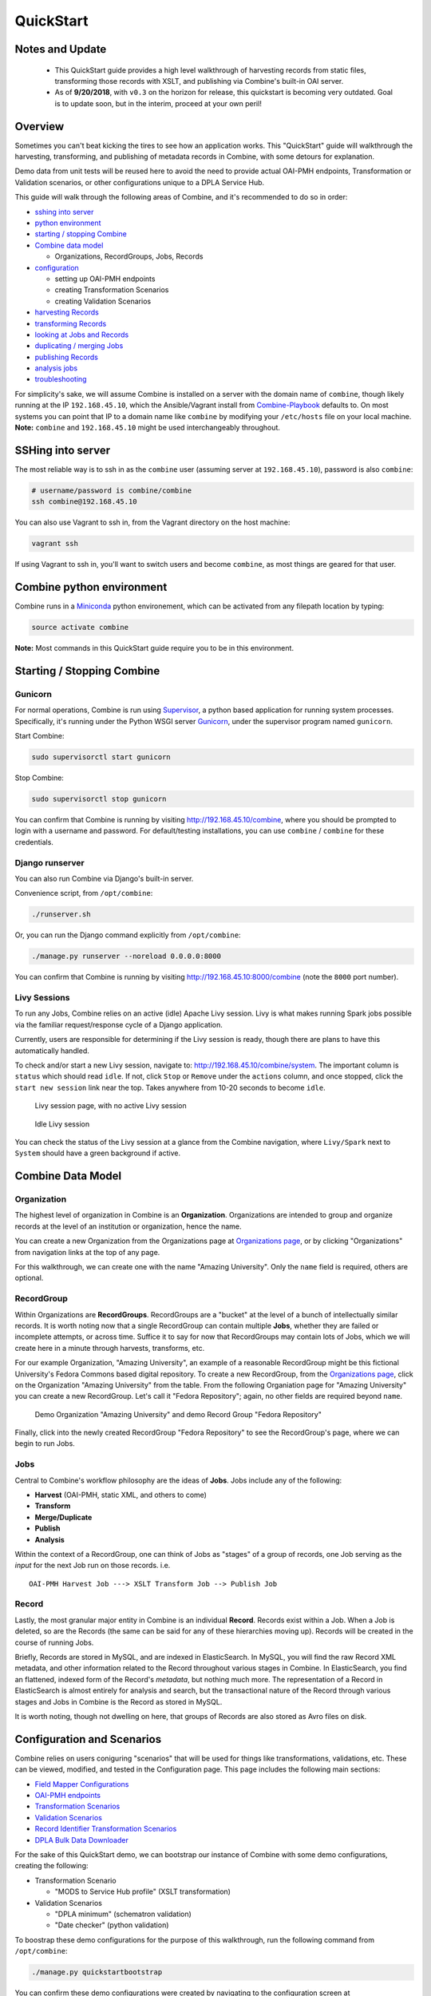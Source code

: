 **********
QuickStart
**********


Notes and Update
================
  
  - This QuickStart guide provides a high level walkthrough of harvesting records from static files, transforming those records with XSLT, and publishing via Combine's built-in OAI server.      
  - As of **9/20/2018**, with ``v0.3`` on the horizon for release, this quickstart is becoming very outdated.  Goal is to update soon, but in the interim, proceed at your own peril!


Overview
========

Sometimes you can't beat kicking the tires to see how an application
works. This "QuickStart" guide will walkthrough the harvesting,
transforming, and publishing of metadata records in Combine, with some
detours for explanation.

Demo data from unit tests will be reused here to avoid the need to
provide actual OAI-PMH endpoints, Transformation or Validation
scenarios, or other configurations unique to a DPLA Service Hub.

This guide will walk through the following areas of Combine,
and it's recommended to do so in order:

-  `sshing into server <#sshing-into-server>`__
-  `python environment <#combine-python-environment>`__
-  `starting / stopping Combine <#starting--stopping-combine>`__
-  `Combine data model <#combine-data-model>`__

   -  Organizations, RecordGroups, Jobs, Records

-  `configuration <#configuration>`__

   -  setting up OAI-PMH endpoints
   -  creating Transformation Scenarios
   -  creating Validation Scenarios

-  `harvesting Records <#harvesting-records>`__
-  `transforming Records <#transforming-records>`__
-  `looking at Jobs and Records <#looking-at-jobs-and-records>`__
-  `duplicating / merging Jobs <#duplicating-and-merging-jobs>`__
-  `publishing Records <#publishing-records>`__
-  `analysis jobs <#analysis-jobs>`__
-  `troubleshooting <#troubleshooting>`__

For simplicity's sake, we will assume Combine is installed on a server
with the domain name of ``combine``, though likely running at the IP
``192.168.45.10``, which the Ansible/Vagrant install from
`Combine-Playbook <https://github.com/MI-DPLA/combine-playbook>`__
defaults to. On most systems you can point that IP to a domain name like
``combine`` by modifying your ``/etc/hosts`` file on your local machine.
**Note:** ``combine`` and ``192.168.45.10`` might be used
interchangeably throughout.

SSHing into server
==================

The most reliable way is to ssh in as the ``combine`` user (assuming
server at ``192.168.45.10``), password is also ``combine``:

.. code-block:: bash

    # username/password is combine/combine
    ssh combine@192.168.45.10

You can also use Vagrant to ssh in, from the Vagrant directory on the
host machine:

.. code-block:: bash

    vagrant ssh

If using Vagrant to ssh in, you'll want to switch users and become
``combine``, as most things are geared for that user.

Combine python environment
==========================

Combine runs in a `Miniconda <https://conda.io/miniconda.html>`__ python
environement, which can be activated from any filepath location by
typing:

.. code-block:: bash

    source activate combine

**Note:** Most commands in this QuickStart guide require you to be in
this environment.

Starting / Stopping Combine
===========================

Gunicorn
--------

For normal operations, Combine is run using
`Supervisor <http://supervisord.org/>`__, a python based application for
running system processes. Specifically, it's running under the Python
WSGI server `Gunicorn <http://gunicorn.org/>`__, under the supervisor
program named ``gunicorn``.

Start Combine:

.. code-block:: bash

    sudo supervisorctl start gunicorn

Stop Combine:

.. code-block:: bash

    sudo supervisorctl stop gunicorn

You can confirm that Combine is running by visiting
http://192.168.45.10/combine, where
you should be prompted to login with a username and password. For
default/testing installations, you can use ``combine`` / ``combine`` for
these credentials.

Django runserver
----------------

You can also run Combine via Django's built-in server.

Convenience script, from ``/opt/combine``:

.. code-block:: bash

    ./runserver.sh

Or, you can run the Django command explicitly from ``/opt/combine``:

.. code-block:: bash

    ./manage.py runserver --noreload 0.0.0.0:8000

You can confirm that Combine is running by visiting
http://192.168.45.10:8000/combine (note the ``8000`` port number).

Livy Sessions
-------------

To run any Jobs, Combine relies on an active (idle) Apache Livy session.
Livy is what makes running Spark jobs possible via the familiar
request/response cycle of a Django application.

Currently, users are responsible for determining if the Livy session is
ready, though there are plans to have this automatically handled.

To check and/or start a new Livy session, navigate to:
http://192.168.45.10/combine/system. The important column is
``status`` which should read ``idle``. If not, click ``Stop`` or
``Remove`` under the ``actions`` column, and once stopped, click the
``start new session`` link near the top. Takes anywhere from 10-20
seconds to become ``idle``.

.. figure:: img/livy_none.png
   :alt: No livy session img
   :target: _images/livy_none.png

   Livy session page, with no active Livy session

.. figure:: img/livy_idle.png
   :alt: Idle livy session
   :target: _images/livy_idle.png

   Idle Livy session

You can check the status of the Livy session at a glance from the
Combine navigation, where ``Livy/Spark`` next to ``System`` should have a green background if active.

Combine Data Model
==================

Organization
------------

The highest level of organization in Combine is an **Organization**.
Organizations are intended to group and organize records at the level of
an institution or organization, hence the name.

You can create a new Organization from the Organizations page at
`Organizations page <http://192.168.45.10/combine/organizations>`__, or by clicking
"Organizations" from navigation links at the top of any page.

For this walkthrough, we can create one with the name "Amazing
University". Only the ``name`` field is required, others are optional.

RecordGroup
-----------

Within Organizations are **RecordGroups**. RecordGroups are a "bucket"
at the level of a bunch of intellectually similar records. It is worth
noting now that a single RecordGroup can contain multiple **Jobs**,
whether they are failed or incomplete attempts, or across time. Suffice
it to say for now that RecordGroups may contain lots of Jobs, which we
will create here in a minute through harvests, transforms, etc.

For our example Organization, "Amazing University", an example of a
reasonable RecordGroup might be this fictional University's Fedora
Commons based digital repository. To create a new RecordGroup, from the
`Organizations page <http://192.168.45.10/combine/organizations>`__,
click on the Organization "Amazing University" from the table. From the
following Organiation page for "Amazing University" you can create a new
RecordGroup. Let's call it "Fedora Repository"; again, no other fields
are required beyond ``name``.

.. figure:: img/qs_org_and_rg.png
   :alt: Organization and Record Group table
   :target: _images/qs_org_and_rg.png

   Demo Organization "Amazing University" and demo Record Group "Fedora Repository"

Finally, click into the newly created RecordGroup "Fedora Repository" to
see the RecordGroup's page, where we can begin to run Jobs.

Jobs
----

Central to Combine's workflow philosophy are the ideas of **Jobs**. Jobs
include any of the following:

-  **Harvest** (OAI-PMH, static XML, and others to come)
-  **Transform**
-  **Merge/Duplicate**
-  **Publish**
-  **Analysis**

Within the context of a RecordGroup, one can think of Jobs as "stages"
of a group of records, one Job serving as the *input* for the next Job
run on those records. i.e.

::

    OAI-PMH Harvest Job ---> XSLT Transform Job --> Publish Job

Record
------

Lastly, the most granular major entity in Combine is an individual
**Record**. Records exist within a Job. When a Job is deleted, so are
the Records (the same can be said for any of these hierarchies moving
up). Records will be created in the course of running Jobs.

Briefly, Records are stored in MySQL, and are indexed in ElasticSearch.
In MySQL, you will find the raw Record XML metadata, and other
information related to the Record throughout various stages in Combine.
In ElasticSearch, you find an flattened, indexed form of the Record's
*metadata*, but nothing much more. The representation of a Record in
ElasticSearch is almost entirely for analysis and search, but the
transactional nature of the Record through various stages and Jobs in
Combine is the Record as stored in MySQL.

It is worth noting, though not dwelling on here, that groups of Records
are also stored as Avro files on disk.

Configuration and Scenarios
===========================

Combine relies on users coniguring "scenarios" that will be used for things like transformations, validations, etc.  These can be viewed, modified, and tested in the Configuration page.  This page includes the following main sections:

-  `Field Mapper Configurations <.>`__
-  `OAI-PMH endpoints <.>`__
-  `Transformation Scenarios <.>`__
-  `Validation Scenarios <.>`__
-  `Record Identifier Transformation Scenarios <.>`__
-  `DPLA Bulk Data Downloader <.>`__

For the sake of this QuickStart demo, we can bootstrap our instance of
Combine with some demo configurations, creating the following:

-  Transformation Scenario

   -  "MODS to Service Hub profile" (XSLT transformation)

-  Validation Scenarios

   -  "DPLA minimum" (schematron validation)
   -  "Date checker" (python validation)

To boostrap these demo configurations for the purpose of this
walkthrough, run the following command from ``/opt/combine``:

.. code-block:: bash

    ./manage.py quickstartbootstrap

You can confirm these demo configurations were created by navigating to
the configuration screen at http://192.168.45.10/combine/configurations.

Harvesting Records
==================

Static XML harvest
------------------

Now we're ready to run our first Job and generate our first Records. For
this QuickStart, as we have not yet configured any OAI-PMH endpoints, we
can run a **static XML** harvest on some demo data included with
Combine.

From the RecordGroup screen, near the bottom and under "Harvest", click
"Static XML". 

.. figure:: img/run_new_job.png
   :alt: Area to initiate new Jobs from the Record Group page
   :target: _images/run_new_job.png

   Area to initiate new Jobs from the Record Group page


You will be presented with a screen to run a harvest job
of static XML files from disk:

.. figure:: img/static_harvest_job.png
   :alt: Static Harvest Job screen
   :target: _images/static_harvest_job.png

   Static Harvest Job screen

Many fields are optional -- e.g. Name, Description -- but we will need
to tell the Harvest Job where to find the files. 

First, click the tab "Filesystem", then for the form field
``Location of XML files on disk:``, enter the following, which points to
a directory of 250 MODS files (this was created during bootstrapping):

::

    /tmp/combine/qs/mods

Next, we need to provide an XPath query that locates each discrete
record within the provided MODS file. Under the section "Locate Document", for the 
form field ``Root XML Element``, enter the following:

::

    /mods:mods


For the time being, we can ignore the section "Locate Identifier in Document" which would allow us to find a unique identifier via XPath in the document.  By default, it will assign a random identifier based on a hash of the document string.

Next, we can apply some optional parameters that are present for all jobs in Combine.  This looks like the following:

.. figure:: img/job_optional_params.png
   :alt: Optional Job parameters
   :target: _images/job_optional_params.png

   Optional Job parameters

Different parameter types can be found under the various tabs, such as:

  * Field Mapping Configuration
  * Validation Tests
  * Transform Identifier
  * etc.

Most of these settings we can leave as deafult for now, but one optional parameter we'll want to check and set for this initial job are Validations to perform on the records.  These can be found under the "Validation Tests" tab. If you bootstrapped the demo configurations from steps above, you should see two options, *DPLA minimum* and *Date checker*; make sure both are checked.

Finally, click "Run Job" at the bottom. 

This should return you to the RecordGroup page, where a new Job has
appeared and is ``running`` under the ``Status`` column in the Job
table. A static job of this size should not take long, refresh the page
in 10-20 seconds, and hopefully, you should see the Job status switch to
``available``.

.. figure:: img/static_harvest_status.png
   :alt: Status of Static Harvest job, also showing Job failed some Validations
   :target: _images/static_harvest_status.png

   Status of Static Harvest job, also showing Job failed some Validations

This table represents all Jobs run for this RecordGroup, and will grow
as we run some more. You may also note that the ``Is Valid`` column is
red and shows ``False``, meaning some records have failed the Validation
Scenarios we optionally ran for this Job. We will return to this later.

For now, let's continue by running an XSLT Transformation on these
records.

Transforming Records
====================

In the previous step, we harvestd 250 records from a bunch of static
MODS XML documents. Now, we will transform all the Records in that Job
with an XSLT Transformation Scenario.

From the RecordGroup screen, click the "Transform" link at the bottom.

For a Transform job, you are presented with other Jobs from this
RecordGroup that will be used as an *input* job for this Transformation.

Again, ``Job Name`` and ``Job Note`` are both optional. What *is*
required, is selecting what job will serve as the input Job for this
Transformation. In Combine, most Jobs take a *previous* job as an input,
essentially performing the current Job over all records from the
previous job. In this way, as Records move through Jobs, you get a
series of "stages" for each Record.

An input Job can be selected for this Transform Job by clicking the
radio button next to the job in the table of Jobs (at this stage, we
likely only have the one Harvest Job we just ran).

.. figure:: img/select_input_job.png
   :alt: Input Job selection screen
   :target: _images/select_input_job.png

   Input Job selection screen

Next, we must select a **Transformation Scenario** to apply to the
records from the input Job. We have a Transformation Scenario prepared
for us from the QuickStart bootstrapping, but this is where you might
optionally select different transforms depending on your task at hand.
While only one Transformation Scenario can be applied to a single
Transform job, multiple Transformation Scenarios can be prepared and
saved in advance for use by all users, ready for different needs.

For our purposes here, select ``MODS to Service Hub profile (xslt)``
from the dropdown:

.. figure:: img/required_select_transform.png
   :alt: Select Transformation Scenario to use
   :target: _images/required_select_transform.png

   Select Transformation Scenario to use

Once the input Job (radio button from table) and Transformation Scenario
(dropdown) are selected, we are presented with the same optional parameters as we saw in the previous, Harvest Job.  We can leave the defaults again,
double checking that the two Validation Scenarios -- *DPLA minimum* and
*Date checker* -- are both checked under the "Validation Tests" tab.

When running Jobs, we also have the ability to select subsets of Records from input Jobs.  Under the tab "Record Input Filter", you can refine the Records that will be used in the following ways:

  - **Refine by Record Validity**: Select Records based on their passing/failing of Validation tests
  - **Limit Number of Records**: Select a numerical subset of Records, helpful for testing
  - **Refine by Mapped Fields**: Most exciting, select subsets of Records based on an ElasticSearch query run against those input Jobs mapped fields


.. figure:: img/job_record_input_filters.png
   :alt: Filters that can be applied to Records used as input for a Job
   :target: _images/job_record_input_filters.png

   Filters that can be applied to Records used as input for a Job


For the time being, we can leave these as default.  Finally, click "Run Job" at the bottom.

Again, we are kicked back to the RecordGroup screen, and should
hopefully see a Transform job with the status ``running``. **Note:** The
graph on this page near the top, now with two Jobs, indicates the
original Harvest Job was the *input* for this new Transform Job.

.. figure:: img/transform_job_status.png
   :alt: Graph showing Transform Job with Harvest as Input, and All records sent
   :target: _images/transform_job_status.png

   Graph showing Transform Job with Harvest as Input, and All records sent

Transforms can take a bit longer than harvests, particularly with the
additional Validation Scenarios we are running; but still a small job,
might take anywhere from 15-30 seconds. Refresh the page until it shows
the status as ``available``.

Also of note, hopefully the ``Is Valid`` column is not red now, and
should read ``True``. We will look at validations in more detail, but
because we ran the same Validation Scenarios on both Jobs, this suggests
the XSLT transformation fixed whatever validation problems there were
for the Records in the Harvest job.

Looking at Jobs and Records
===========================

Now is a good time to look at the details of the jobs we have run. Let's
start by looking at the first **Harvest Job** we ran. Clicking the Job name in the table, or
"details" link at the far-right will take you to a Job details page.

**Note:** Clicking the Job in the graph will gray out any other jobs in
the table below that are not a) the job itself, or b) upstream jobs that
served as inputs.

Job Details
-----------

This page provides details about a specific Job. 

.. figure:: img/job_details.png
   :alt: Screenshot of Job details page
   :target: _images/job_details.png

   Screenshot of Job details page

Major sections can be found behind the various tabs, and include:

  - Records

    - *a table of all records contained in this Job*

  - Mapped Fields

    - *statistical breakdown of indexed fields, with ability to view values per field*

  - Input Jobs

    - *what Jobs were used as inputs for this Job*

  - Validation

    - *shows all Validations run for this Job, with reporting*

  - Job Type Specific Details

    - *depending on the Job type, details relevant to that task (e.g. Transform Jobs will show all Records that were modified)*

  - DPLA Bulk Data Matches

    - *if run and configured, shows matches with DPLA bulk data sets*

Records
-------

Sortable, searchable, this shows all the individual, discrete Records
for this Job. This is *one*, but not the only, entry point for viewing
the details about a single Record. It is also helpful for determining if
the Record is unique *with respect to other Records from this Job*.

Mapped Fields
-------------

This table represents all mapped fields from the Record's original source
XML record to ElasticSearch. 

To this point, we have been using the default configurations for mapping, but more complex mappings can be provided when running a new Job, or when re-indexing a Job.  These configurations are covered in more detail in `Field Mapping <configuration.html#field_mapping>`_.

At a glance, field mapping attempts to convert XML into a key/value pairs suitable for a search platform like ElasticSearch.  Combine does this via a library ``xml2kvp``, which stands for "XML to Key/Value Pairs" that accepts a medley of configurations in JSON format.  These JSON parameters are referred to as "Field Mapper Configurations" throughout.

For example, it might map the following XML block from a Record's MODS
metadata:

.. code-block:: xml

    <mods:mods>
      <mods:titleInfo>
          <mods:title>Edmund Dulac's fairy-book : </mods:title>
          <mods:subTitle>fairy tales of the allied nations</mods:subTitle>
      </mods:titleInfo>
    </mods:mods>

to the following *two* ElasticSearch key/value pairs:

.. code-block:: text

    mods|mods_mods|titleInfo_mods|title : Edmund Dulac's fairy-book :
    mods|mods_mods|titleInfo_mods|subTitle : fairy tales of the allied nations

An example of a field mapping configuration that could be applied would be the  ``remove_ns_prefix`` which removes XML namespaces prefixes from the resulting fields.  This would result in the following fields, removing the ``mods`` prefix and delimiter for each field:

.. code-block:: text

    mods_titleInfo_title : Edmund Dulac's fairy-book :
    mods_titleInfo_subTitle : fairy tales of the allied nations

It can be dizzying at a glance, but it provides a thorough and
comprehensive way to analyze the breakdown of metadata field usage
across *all* Records in a Job. With, of course, the understanding that
these "flattened" fields are not shaped like the raw, potentially
hierarchical XML from the Record, but nonetheless crosswalk the values
in one way or another.

Clicking on the mapped, ElasticSearch field name on the far-left will
reveal all values for that dynamically created field, across all
Records. Clicking on a count from the column ``Document with Field``
will return a table of Records that *have* a value for that field,
``Document without`` will show Records that *do not have* a value for
this field.

An example of how this may be helpful: sorting the column
``Documents without`` in ascending order with zero at the top, you can
scroll down until you see the count ``11``. This represents a subset of
Records -- 11 of them -- that *do not* have the field
``mods|mods_mods|subject_mods|topic``, which might itself be helpful to know. This is
particularly true with fields that might represent titles, identifiers,
or other required information.  The far end of the column, we can see that 95% of Records have this field, and 34% of those have unique values.

.. figure:: img/mods_subject_without.png
   :alt: Row from Indexed fields showing that 11 Records do not have this particular field
   :target: _images/mods_subject_without.png

   Row from Indexed fields showing that 11 Records do not have this particular field

Clicking on the button "Show field analysis explanation" will reveal
some information about other columns from this table.

**Note:** Short of an extended discussion about this mapping, and
possible value, it is worth noting these indexed fields are used almost
exclusively for **analysis** and **creating subsets through queries** of Records in Combine, and are not any kind of final mapping or
transformation on the Record itself. The Record's XML is always stored
seperately in MySQL (and on disk as Avro files), and is used for any
downstream transformations or publishing. The only exception being where
Combine attempts to query the DPLA API to match records, which is based
on these mapped fields, but more on that later.

Validation
----------

This table shows all the Validation Scenarios that were run for this
job, including any/all failures for each scenario.

For our example Harvest, under *DPLA minimum*, we can see that there
were 250 Records that failed validation. For the *Date checker*
validation, all records passed. We can click "See Failures" link to get
the specific Records that failed, with some information about which
tests within that Validation Scenario they failed.

.. figure:: img/validation_qs_example.png
   :alt: Two Validation Scenarios run for this Job
   :target: _images/validation_qs_example.png

   Two Validation Scenarios run for this Job

Additionally, we can click "Generate validation results report" to generate
an Excel or .csv output of the validation results. From that screen, you
are able to select:

-  which Validation Scenarios to include in report
-  any mapped fields (see below for an explanation of them) that would
   be helpful to include in the report as columns

More information about `Validation Scenarios <.>`__.


Record Details
--------------

Next, we can drill down one more level and view the details of an
individual Record. From the Record table tab, click on the
``Record ID`` of any individual Record. At this point, you are presented
with the details of that particular Record.

.. figure:: img/record_details_header.png
   :alt: Top of Record details page, showing some overview information
   :target: _images/record_details_header.png

   Top of Record details page, showing some overview information

Similar to a Job's details, a Record details page has tabs that house the following sections:

  - Record XML
  - Indexed Fields
  - Record stages
  - Validation
  - DPLA Link
  - Job Type Specific


Record XML
~~~~~~~~~~

The raw XML document for this Record. **Note:** As mentioned, regardless of how fields are mapped in Combine to ElasticSearch, the Record's XML or "document" is always left intact, and is used for any downstream Jobs. Combine provides mapping and analysis of Records through mapping to ElasticSearch, but the Record's XML document is stored as plain, ``LONGTEXT`` in MySQL for each Job.


Mapped Fields
~~~~~~~~~~~~~

.. figure:: img/record_indexed_fields.png
   :alt: Part of table showing indexed fields for Record
   :target: _images/record_indexed_fields.png

   Part of table showing indexed fields for Record

This table shows the individual fields in ElasticSearch that were mapped
from the Record's XML metadata. This can further reveal how this mapping
works, by finding a unique value in this table, noting the
``Field Name``, and then searching for that value in the raw XML below.

This table is mostly for informational purposes, but also provides a way
to map generically mapped indexed fields from Combine, to known fields
in the DPLA metadata profile. This can be done with the from the
dropdowns under the ``DPLA Mapped Field`` column.

Why is this helpful? One goal of Combine is to determine how metadata
will eventually map to the DPLA profile. Short of doing the mapping that
DPLA does when it harvests from a Service Hub, which includes
enrichments as well, we can nonetheless try and "tether" this record on
a known unique field to the version that might currently exist in DPLA
already.

To do this, two things need to happen:

1. `register for a DPLA API
   key <https://dp.la/info/developers/codex/policies/#get-a-key>`__, and
   provide that key in ``/opt/combine/combine/locasettings.py`` for the
   variable ``DPLA_API_KEY``.
2. find the URL that points to your actual item (not the thumbnail) in
   these mapped fields in Combine, and from the ``DPLA Mapped Field``
   dropdown, select ``isShownAt``. The ``isShownAt`` field in DPLA
   records contain the URL that DPLA directs users *back* to, aka the
   actual item online. This is a particularly unique field to match on.
   If ``title`` or ``description`` are set, Combine will attempt to
   match on those fields as well, but ``isShownAt`` has proven to be
   much more accurate and reliable.

If all goes well, when you identify the indexed field in Combine that
contains your item's actual online URL, and map to ``isShownAt`` from
the dropdown, the page will reload and fire a query to the DPLA API and
attempt to match the record. If it finds a match, a new section will
appear called "DPLA API Item match", which contains the
metadata from the DPLA API that matches this record.

.. figure:: img/dpla_item_match.png
   :alt: After isShownAt linked to indexed field, results of successful DPLA API query
   :target: _images/dpla_item_match.png

   After isShownAt linked to indexed field, results of successful DPLA API query

This is an area still under development. Though the ``isShownAt`` field
is usually very reliable for matching a Combine record to its live DPLA
item counterpart, obviously it will not match if the URL has changed
between harvests. Some kind of unique identifier might be even better,
but there are problems there as well a bit outside the scope of this
QuickStart guide.


Record stages
~~~~~~~~~~~~~

.. figure:: img/record_states.png
   :alt: Showing stages of Record across Jobs
   :target: _images/record_states.png

   Showing stages of Record across Jobs

This table represents the various "stages", aka Jobs, this Record exists
in. This is good insight into how Records move through Combine. We
should see two stages of this Record in this table: one for the original
Harvest Job (bolded, as that is the version of the Record we are
currently looking at), and one as it exists in the "downstream"
Transform Job. We could optionally click the ``ID`` column for a
downstream Record, which would take us to that *stage* of the Record,
but let's hold off on that for now.

For any stage in this table, you may view the Record Document (raw
Record XML), the associated, mapped ElasticSearch document (JSON), or
click into the Job details for that Record stage.

**Note:** Behind the scenes, a Record's ``combine_id`` field is used for linking across Jobs.  Formerly, the ``record_id`` was used, but it became evident that the ability to transform a Record's identifier used for publishing would be important.  The ``combine_id`` is not shown in this table, but can be viewed at the top of the Record details page.  These are UUID4 in format.


Validation
~~~~~~~~~~

.. figure:: img/record_validation.png
   :alt: Showing results of Validation Scenarios applied to this Record
   :target: _images/record_validation.png

   Showing results of Validation Scenarios applied to this Record

This area shows all the Validation scenarios that were run for this Job,
and how this specific record fared. In all likelihood, if you've been
following this guide with the provided demo data, and you are viewing a
Record from the original Harvest, you should see that it failed
validation for the Validation scenario, *DPLA minimum*. It will show a
row in this table for *each* rule form the Validation Scenario the
Record failed, as a single Validation Scenario -- schematron or python
-- may contain multiples rules / tests. You can click "Run Validation"
to re-run and see the results of that Validation Scenario run against
this Record's XML document.


Harvest Details (Job Type Specific Details)
~~~~~~~~~~~~~~~~~~~~~~~~~~~~~~~~~~~~~~~~~~~

As we are looking at Records for a Harvest Job, clicking this tab will not provide much information.  However, this is a good opportunity to think about how records are linked: we can look at the Transformation details for the same Record we are currently looking at.

To do this:

  - Click the "Record Stages" tab
  - Find the second row in the table, which is this same Record but as part of the Transformation Job, and click it
  - From that new Record page, click the "Transform Details" tab

    - unlike the "Harvest Details", this provides more information, including a diff of the Record's original XML if it has changed



Duplicating and Merging Jobs
============================

This QuickStart guide won't focus on Duplicating / Merging Jobs, but it
worth knowing this is possible. If you were to click "Duplicate / Merge"
link at the bottom of the RecordGroup page, you would be presented with
a familiar Job creation screen, with one key difference: when selecting you input jobs, the radio buttons have been replaced by checkboxes, indicating your can select **multiple** jobs as input. Or, you can select a **single** Job as well.

The use cases are still emerging when this could be helpful, but here
are a couple of examples...

Merging Jobs
------------

In addition to "pulling" Jobs from one RecordGroup into another, it
might also be beneficial to merge multiple Jobs into one. An example
might be:

1. Harvest a single group of records via an OAI-PMH set
2. Perform a Transformation tailored to that group of records (Job)
3. Harvest *another* group of records via a different OAI-PMH set
4. Perform a Transformation tailored to *that* group of records (Job)
5. Finally, Merge these two Transform Jobs into one, suitable for
   publishing from this RecordGroup.

Here is a visual representation of this scenario, taken directly from
the RecordGroup page:

.. figure:: img/merge_example.png
   :alt: Merge example
   :target: _images/merge_example.png

   Merge example

Look for duplicates in Jobs
---------------------------

A more specific case might be looking for duplicates between two Jobs.
In this scenario, there were two OAI endpoints with nearly the same records,
but not identical.  Combine allowed

  1. Harvesting both
  2. Merging and looking for duplicates in the Record table

.. figure:: img/merge_for_dupes.png
   :alt: Merge Job combing two Jobs of interest
   :target: _images/merge_for_dupes.png

   Merge Job combing two Jobs of interest

.. figure:: img/dupes_found.png
   :alt: Analysis of Records from Merge Job shows duplicates
   :target: _images/dupes_found.png

   Analysis of Records from Merge Job shows duplicates


Publishing Records
==================

If you've made it this far, at this point we have:

-  Created the Organization, "Amazing University"
-  Created the RecordGroup, "Fedora Repository"
-  Harvested 250 Records from static XML files
-  Transformed those 250 Records to meet our Service Hub profile

   -  thereby also fixing validation problems revealed in Harvest

-  Looked at Job and Record details

Now, we may be ready to "publish" these materials from Combine for
harvesting by others (e.g. DPLA).

Overview
--------

Publishing is done at the **RecordGroup** level, giving more weight to
the idea of a RecordGroup as a meaningful, intellectual group of
records. When a RecordGroup is published, it can be given a "Publish Set ID", which translates directly to an OAI-PMH **set**. **Note:**
It is possible to publish multiple, distinct RecordGroups with the same
publish ID, which has the effect of allowing multiple RecordGroups to be published under the same OAI-PMH set.

Combine comes with an `OAI-PMH server baked
in <http://192.168.45.10/combine/oai?verb=Identify>`__ that serves all
published RecordGroups via the OAI-PMH HTTP protocol.

Publishing a RecordGroup
------------------------

To run a Publish Job and publish a RecordGroup, navigate to the
RecordGroup page, and near the top click the "Publish" button inside the
top-most, small table.

.. figure:: img/unpublished_rg.png
   :alt: Record Group has not yet been published...
   :target: _images/unpublished_rg.png

   Record Group has not yet been published...

You will be presented with a new Job creation screen.

Near the top, there are some fields for entering information about an
Publish set identifier. You can either select a previously used Publish set
identifier from the dropdown, or create a new one.  Remember, this will become the OAI set identifier used in the **outgoing** Combine OAI-PMH server.

Let's give it a new, simple identifier: ``fedora``, representing that this RecordGroup is a workspace for Jobs and Records from our Fedora
repository.

.. figure:: img/setting_publish_id.png
   :alt: Section to provide a new publis identifier, or select a pre-existing one
   :target: _images/setting_publish_id.png

   Section to provide a new publish identifier, or select a pre-existing one

Then, from the table below, select the Job (again, think as a *stage* of
the same records) that will be published for this RecordGroup. Let's
select the Transformation Job that had passed all validations.

Finally, click "Publish" at the bottom.

You will be returned to the RecordGroup, and should see a new Publish
Job with status ``running``, further extending the Job "lineage" graph
at the top. Publish Jobs are usually fairly quick, as they are copy most
data from the Job that served as input.

In a few seconds you should be able to refresh the page and see this Job
status switch to ``available``, indicating the publishing is complete.

Near the top, you can now see this Record Group is published:

.. figure:: img/published_rg.png
   :alt: Published Record Group
   :target: _images/published_rg.png

   Published Record Group

Let's confirm and see them as published records...

Viewing published records
-------------------------

From any screen, click the "Published" link at the very top in the
navigation links. This brings you to a new page with some familiar
looking tables.

At the very top is a section "Published Sets". These show all
**RecordGroups** that have been published, with the corresponding OAI
set identifier. This also provides a button to unpublish a RecordGroup
(also doable from the RecordGroup page).

.. figure:: img/published_sets.png
   :alt: Currently published Record Groups, with their publish set identifier
   :target: _images/published_sets.png

   Currently published Record Groups, with their publish set identifier

To the right is an area that says, "Analysis."  Clicking this button will fire a new Analysis Job -- which has not yet been covered, but is essentially an isolated Job that takes 1+ Jobs from any Organization, and RecordGroup, for the purpose of analysis -- with all the Published Jobs automatically selected.  This provides a single point of analysis for all Records published from Combine.

Below that is a table -- similar to the table from a single Job details
-- showing all **Records** that are published, spanning all RecordGroups
and OAI sets. One column of note is ``Unique in Published?`` which
indicates whether or not this Record is unique among all published
Records. **Note:** This test is determined by checking the ``record_id``
field for published records; if two records are essentially the same,
but have different ``record_id``\ s, this will not detect that.

Below that table, is the familiar "Indexed Fields" table. This table
shows mapped, indexed fields in ElasticSearch for *all* Records across
*all* RecordGroups published. Similar to a single Job, this can be
useful for determining irregularities among published Records (e.g.
small subset of Records that don't have an important field).

Finally, at the very bottom are some links to the actual OAI-PMH serer
coming out of Combine, representing four common OAI-PMH verbs:

-  `Identify <http://192.168.45.10/combine/oai?verb=Identify>`__

   -  basic identification of the Combine OAI-PMH server

-  `List
   Identifiers <http://192.168.45.10/combine/oai?verb=ListIdentifiers>`__

   -  list OAI-PMH identifiers for all published Records

-  `List Records <http://192.168.45.10/combine/oai?verb=ListRecords>`__

   -  list full records for all published Records (primary mechanism for
      harvest)

-  `List Sets <http://192.168.45.10/combine/oai?verb=ListSets>`__

   -  list all OAI-PMH sets, a direct correlation to OAI sets
      identifiers for each published RecordGroup

Analysis Jobs
=============

From any screen, clicking the "Analysis" link at the top in the
navigation links will take you to the Analysis Jobs space. Analysis Jobs
are a special kind of Job in Combine, as they are meant to operate
outside the workflows of a RecordGroup.

Analysis Jobs look and feel very much like Duplicate / Merge Jobs, and
that's because they share mechanisms on the back-end. When starting a
new Analysis Job, by clicking the "Run new analysis job" link at the
bottom of the page, you are presented with a familiar screen to run a
new Job. However, you'll notice that you can select Jobs from any
RecordGroup, and *multiple* jobs if so desired, much like
Duplicate/Merge Jobs.

An example use case may be running an Analysis Job across a handful of
Jobs, in different RecordGroups, to get a sense of how fields are used.
Or run a battery or validation tests that may not relate directly to the
workflows of a RecordGroup, but are helpful to see all the same.

Analysis Jobs are *not* shown in RecordGroups, and are not available for
selection as input Jobs from any other screens; they are a bit of an
island, solely for the purpose of their Analysis namesake.

Troubleshooting
===============

Undoubtedly, things might go sideways! As Combine is still quite rough
around some edges, here are some common gotchas you may encounter.

Run a job, status immediately flip to ``available``, and has no records
-----------------------------------------------------------------------

The best way to diagnose why a job may have failed, from the RecordGroup
screen, is to click "Livy Statement" link under the ``Monitor`` column.
This returns the raw output from the Spark job, via Livy which
dispatches jobs to Spark.

A common error is a stale Livy connection, specifically its MySQL
connection, which is revealed at the end of the Livy statement output
by:

::

    MySQL server has gone away

This can be fixed by `restarting the Livy session <#livy-sessions>`_.

Cannot start a Livy session
---------------------------

Information for diagnosing can be found in the Livy logs at ``/var/log/livy/livy.stderr``.

